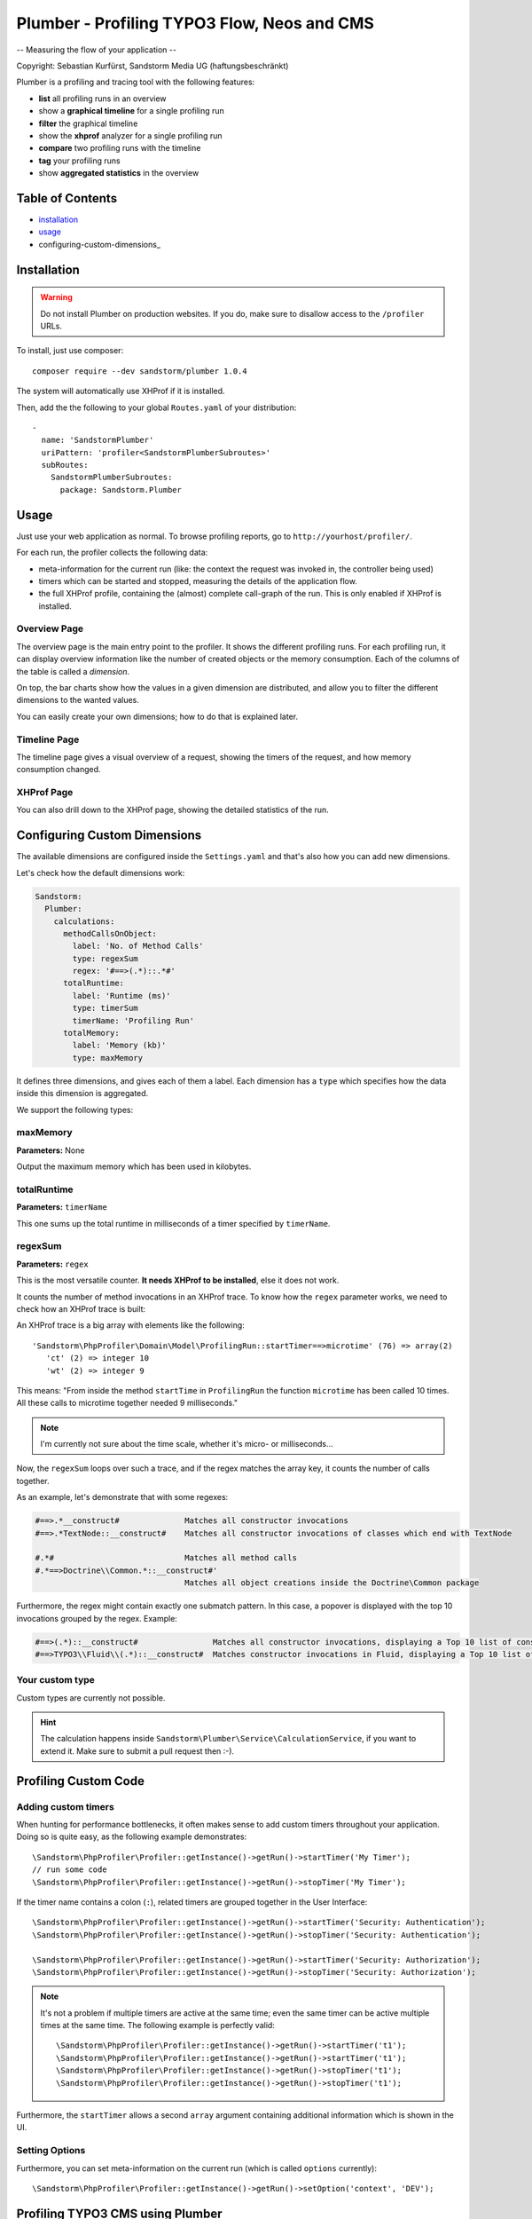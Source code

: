 ============================================
Plumber - Profiling TYPO3 Flow, Neos and CMS
============================================

-- Measuring the flow of your application --

Copyright: Sebastian Kurfürst, Sandstorm Media UG (haftungsbeschränkt)

Plumber is a profiling and tracing tool with the following features:

* **list** all profiling runs in an overview
* show a **graphical timeline** for a single profiling run
* **filter** the graphical timeline
* show the **xhprof** analyzer for a single profiling run
* **compare** two profiling runs with the timeline
* **tag** your profiling runs
* show **aggregated statistics** in the overview

Table of Contents
=================

* installation_
* usage_
* configuring-custom-dimensions_

.. _installation:

Installation
============

.. warning:: Do not install Plumber on production websites. If you do, make sure to disallow access
   to the ``/profiler`` URLs.


To install, just use composer::

	composer require --dev sandstorm/plumber 1.0.4

The system will automatically use XHProf if it is installed.

Then, add the the following to your global ``Routes.yaml`` of your distribution::

	-
	  name: 'SandstormPlumber'
	  uriPattern: 'profiler<SandstormPlumberSubroutes>'
	  subRoutes:
	    SandstormPlumberSubroutes:
	      package: Sandstorm.Plumber


.. _usage:

Usage
=====

Just use your web application as normal. To browse profiling reports, go to ``http://yourhost/profiler/``.

For each run, the profiler collects the following data:

- meta-information for the current run (like: the context the request was invoked in, the controller being used)
- timers which can be started and stopped, measuring the details of the application flow.
- the full XHProf profile, containing the (almost) complete call-graph of the run. This is only enabled
  if XHProf is installed.

Overview Page
-------------

.. image:: http://sandstorm.github.io/Plumber/Documentation/OverviewPage.jpg
   :width: 400px

The overview page is the main entry point to the profiler. It shows the different
profiling runs. For each profiling run, it can display overview information
like the number of created objects or the memory consumption. Each of the
columns of the table is called a *dimension*.

On top, the bar charts show how the values in a given dimension are distributed,
and allow you to filter the different dimensions to the wanted values.

You can easily create your own dimensions; how to do that is explained later.

Timeline Page
-------------

The timeline page gives a visual overview of a request, showing the timers
of the request, and how memory consumption changed.

.. image:: http://sandstorm.github.io/Plumber/Documentation/TimelinePage.jpg
   :width: 400px

XHProf Page
-----------

You can also drill down to the XHProf page, showing the detailed statistics
of the run.


Configuring Custom Dimensions
=============================

The available dimensions are configured inside the ``Settings.yaml`` and that's
also how you can add new dimensions.

Let's check how the default dimensions work:

.. code-block:: yaml

	Sandstorm:
	  Plumber:
	    calculations:
	      methodCallsOnObject:
	        label: 'No. of Method Calls'
	        type: regexSum
	        regex: '#==>(.*)::.*#'
	      totalRuntime:
	        label: 'Runtime (ms)'
	        type: timerSum
	        timerName: 'Profiling Run'
	      totalMemory:
	        label: 'Memory (kb)'
	        type: maxMemory

It defines three dimensions, and gives each of them a label. Each dimension has
a ``type`` which specifies how the data inside this dimension is aggregated.

We support the following types:

maxMemory
---------

**Parameters:** None

Output the maximum memory which has been used in kilobytes.

totalRuntime
------------

**Parameters:** ``timerName``

This one sums up the total runtime in milliseconds of a timer specified by ``timerName``.

regexSum
--------

**Parameters:** ``regex``

This is the most versatile counter. **It needs XHProf to be installed**, else it
does not work.

It counts the number of method invocations in an XHProf trace. To know how the ``regex``
parameter works, we need to check how an XHProf trace is built:

An XHProf trace is a big array with elements like the following::

	'Sandstorm\PhpProfiler\Domain\Model\ProfilingRun::startTimer==>microtime' (76) => array(2)
	   'ct' (2) => integer 10
	   'wt' (2) => integer 9

This means: "From inside the method ``startTime`` in ``ProfilingRun`` the function ``microtime`` has been called
10 times. All these calls to microtime together needed 9 milliseconds."

.. note:: I'm currently not sure about the time scale, whether it's micro- or milliseconds...

Now, the ``regexSum`` loops over such a trace, and if the regex matches the array key,
it counts the number of calls together.

As an example, let's demonstrate that with some regexes:

.. code-block:: text

	#==>.*__construct#              Matches all constructor invocations
	#==>.*TextNode::__construct#    Matches all constructor invocations of classes which end with TextNode

	#.*#                            Matches all method calls
	#.*==>Doctrine\\Common.*::__construct#'
	                                Matches all object creations inside the Doctrine\Common package

Furthermore, the regex might contain exactly one submatch pattern. In this case, a popover is displayed
with the top 10 invocations grouped by the regex. Example:

.. code-block:: text

	#==>(.*)::__construct#                Matches all constructor invocations, displaying a Top 10 list of constructor invocations
	#==>TYPO3\\Fluid\\(.*)::__construct#  Matches constructor invocations in Fluid, displaying a Top 10 list of constructor invocations inside the fluid package

Your custom type
----------------

Custom types are currently not possible.

.. hint:: The calculation happens inside ``Sandstorm\Plumber\Service\CalculationService``,
   if you want to extend it. Make sure to submit a pull request then :-).


Profiling Custom Code
=====================

Adding custom timers
--------------------

When hunting for performance bottlenecks, it often makes sense to add custom
timers throughout your application. Doing so is quite easy, as the following
example demonstrates::

	\Sandstorm\PhpProfiler\Profiler::getInstance()->getRun()->startTimer('My Timer');
	// run some code
	\Sandstorm\PhpProfiler\Profiler::getInstance()->getRun()->stopTimer('My Timer');

If the timer name contains a colon (``:``), related timers are grouped together in the User Interface::

	\Sandstorm\PhpProfiler\Profiler::getInstance()->getRun()->startTimer('Security: Authentication');
	\Sandstorm\PhpProfiler\Profiler::getInstance()->getRun()->stopTimer('Security: Authentication');

	\Sandstorm\PhpProfiler\Profiler::getInstance()->getRun()->startTimer('Security: Authorization');
	\Sandstorm\PhpProfiler\Profiler::getInstance()->getRun()->stopTimer('Security: Authorization');

.. note:: It's not a problem if multiple timers are active at the same time; even the same timer can be active
   multiple times at the same time. The following example is perfectly valid::

      \Sandstorm\PhpProfiler\Profiler::getInstance()->getRun()->startTimer('t1');
      \Sandstorm\PhpProfiler\Profiler::getInstance()->getRun()->startTimer('t1');
      \Sandstorm\PhpProfiler\Profiler::getInstance()->getRun()->stopTimer('t1');
      \Sandstorm\PhpProfiler\Profiler::getInstance()->getRun()->stopTimer('t1');

Furthermore, the ``startTimer`` allows a second ``array`` argument containing additional information
which is shown in the UI.

Setting Options
---------------

Furthermore, you can set meta-information on the current run (which is called ``options`` currently)::

	\Sandstorm\PhpProfiler\Profiler::getInstance()->getRun()->setOption('context', 'DEV');


Profiling TYPO3 CMS using Plumber
=================================

You can also profile TYPO3 CMS using Plumber. For that, you need to install
https://github.com/sandstorm/typo3v4ext-plumber:

.. code-block:: bash

	cd typo3conf/ext; git clone https://github.com/sandstorm/typo3v4ext-plumber sandstormmedia_plumber

Furthermore, you need a running TYPO3 Flow installation which is used to show the
profiling data.

After installing the extension in TYPO3 CMS, you need to specify the base path
to the FLOW3 installation inside the extension configuration.

Then, flush your caches and you should see a profiling run appear in Plumber
for every page request in TYPO3 CMS.

Credits
=======

Developed by Sebastian Kurfürst, Sandstorm Media UG (haftungsbeschränkt). Pull
requests by various authors.

License
=======

All the code is licensed under the GPL license.

